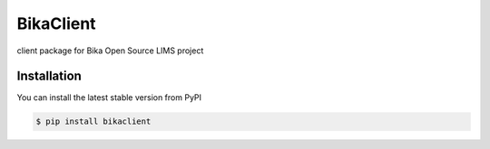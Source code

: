 BikaClient
=============
client package for Bika Open Source LIMS project

|build|

Installation
------------

You can install the latest stable version from PyPI

.. code:: console

    $ pip install bikaclient


.. |build| image:: https://travis-ci.org/ratzeni/bikaclient.svg?branch=master
   :target: https://travis-ci.org/ratzeni/bikaclient
   :alt: Continuous Integration
